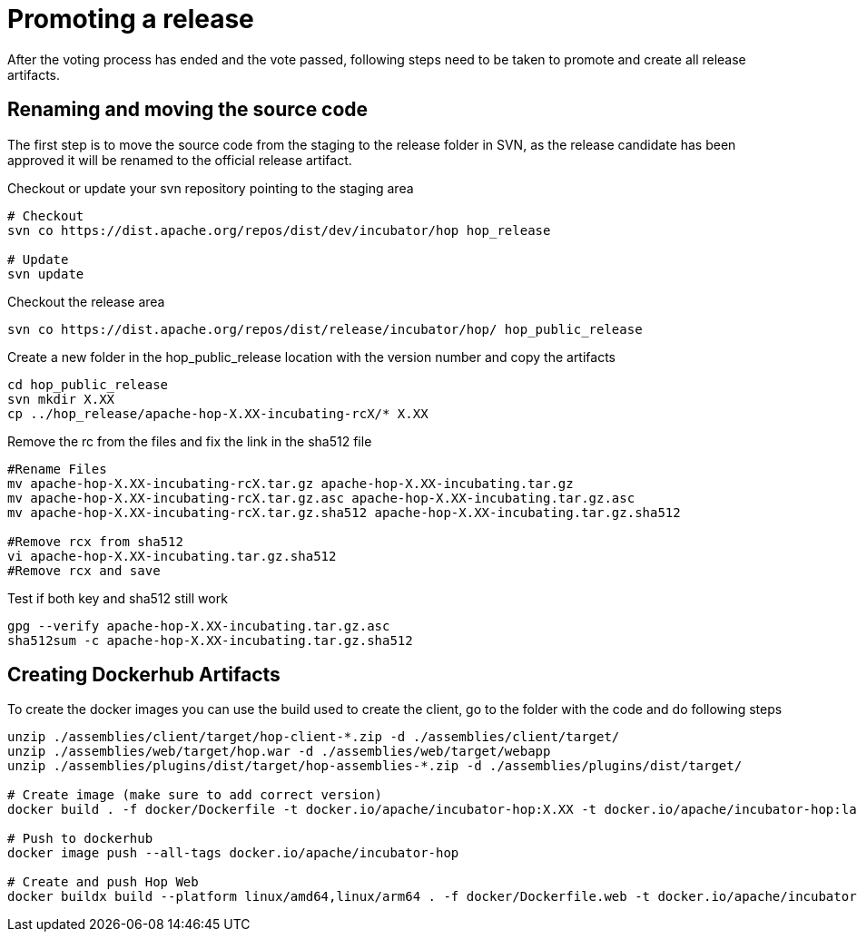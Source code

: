 ////
Licensed to the Apache Software Foundation (ASF) under one
or more contributor license agreements.  See the NOTICE file
distributed with this work for additional information
regarding copyright ownership.  The ASF licenses this file
to you under the Apache License, Version 2.0 (the
"License"); you may not use this file except in compliance
with the License.  You may obtain a copy of the License at
  http://www.apache.org/licenses/LICENSE-2.0
Unless required by applicable law or agreed to in writing,
software distributed under the License is distributed on an
"AS IS" BASIS, WITHOUT WARRANTIES OR CONDITIONS OF ANY
KIND, either express or implied.  See the License for the
specific language governing permissions and limitations
under the License.
////
[[PromotingARelease]]
= Promoting a release

After the voting process has ended and the vote passed, following steps need to be taken to promote and create all release artifacts.

== Renaming and moving the source code

The first step is to move the source code from the staging to the release folder in SVN, as the release candidate has been approved it will be renamed to the official release artifact.

Checkout or update your svn repository pointing to the staging area

[source,bash]
----
# Checkout
svn co https://dist.apache.org/repos/dist/dev/incubator/hop hop_release

# Update
svn update
----

Checkout the release area
[source,bash]
----
svn co https://dist.apache.org/repos/dist/release/incubator/hop/ hop_public_release

----

Create a new folder in the hop_public_release location with the version number and copy the artifacts

[source,bash]
----
cd hop_public_release
svn mkdir X.XX
cp ../hop_release/apache-hop-X.XX-incubating-rcX/* X.XX 
----

Remove the rc from the files and fix the link in the sha512 file
[source,bash]
----

#Rename Files
mv apache-hop-X.XX-incubating-rcX.tar.gz apache-hop-X.XX-incubating.tar.gz
mv apache-hop-X.XX-incubating-rcX.tar.gz.asc apache-hop-X.XX-incubating.tar.gz.asc
mv apache-hop-X.XX-incubating-rcX.tar.gz.sha512 apache-hop-X.XX-incubating.tar.gz.sha512

#Remove rcx from sha512
vi apache-hop-X.XX-incubating.tar.gz.sha512
#Remove rcx and save
----

Test if both key and sha512 still work

[source,bash]
----
gpg --verify apache-hop-X.XX-incubating.tar.gz.asc
sha512sum -c apache-hop-X.XX-incubating.tar.gz.sha512
----

== Creating Dockerhub Artifacts

To create the docker images you can use the build used to create the client, go to the folder with the code and do following steps

[source,bash]
----
unzip ./assemblies/client/target/hop-client-*.zip -d ./assemblies/client/target/
unzip ./assemblies/web/target/hop.war -d ./assemblies/web/target/webapp
unzip ./assemblies/plugins/dist/target/hop-assemblies-*.zip -d ./assemblies/plugins/dist/target/

# Create image (make sure to add correct version)
docker build . -f docker/Dockerfile -t docker.io/apache/incubator-hop:X.XX -t docker.io/apache/incubator-hop:latest

# Push to dockerhub
docker image push --all-tags docker.io/apache/incubator-hop

# Create and push Hop Web
docker buildx build --platform linux/amd64,linux/arm64 . -f docker/Dockerfile.web -t docker.io/apache/incubator-hop-web:X.XX -t docker.io/apache/incubator-hop-web:latest --push

----